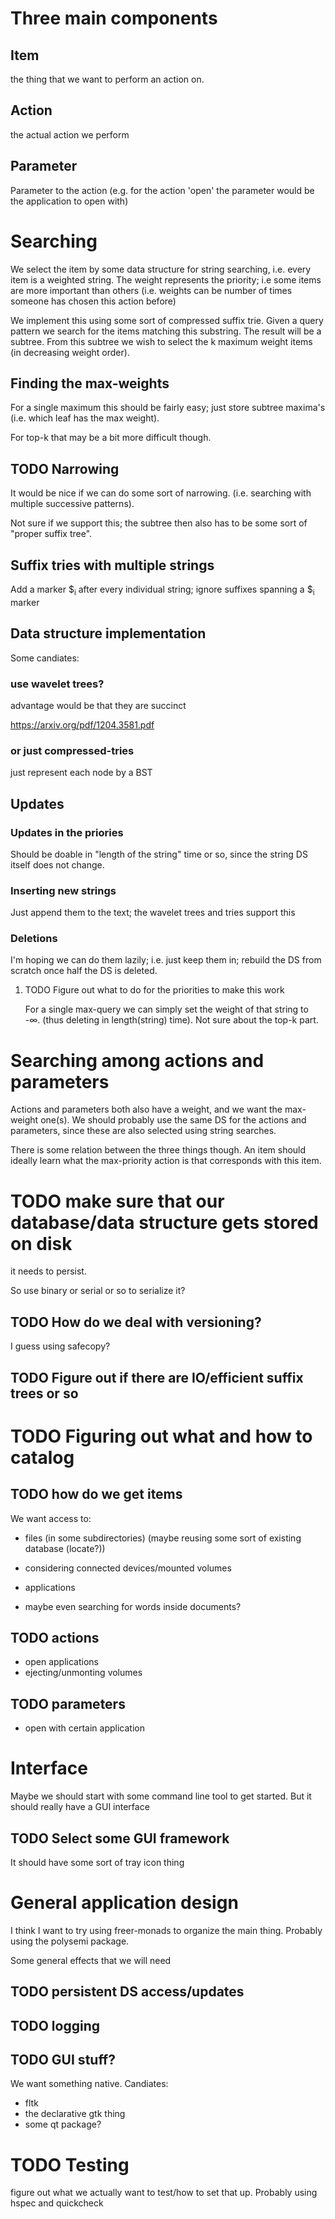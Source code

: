 #+STARTUP: showeverything


* Three main components
** Item
the thing that we want to perform an action on.


** Action
the actual action we perform

** Parameter

Parameter to the action (e.g. for the action 'open' the parameter
would be the application to open with)

* Searching

We select the item by some data structure for string searching,
i.e. every item is a weighted string. The weight represents the
priority; i.e some items are more important than others (i.e. weights
can be number of times someone has chosen this action before)

We implement this using some sort of compressed suffix trie. Given a query
pattern we search for the items matching this substring. The result
will be a subtree. From this subtree we wish to select the k maximum
weight items (in decreasing weight order).

** Finding the max-weights

For a single maximum this should be fairly easy; just store subtree
maxima's (i.e. which leaf has the max weight).

For top-k that may be a bit more difficult though.

** TODO Narrowing

It would be nice if we can do some sort of narrowing. (i.e. searching
with multiple successive patterns).

Not sure if we support this; the subtree then also has to be some sort
of "proper suffix tree".

** Suffix tries with multiple strings

Add a marker $_i after every individual string; ignore suffixes
spanning a $_i marker

** Data structure implementation

Some candiates:

*** use wavelet trees?

advantage would be that they are succinct

https://arxiv.org/pdf/1204.3581.pdf

*** or just compressed-tries

just represent each node by a BST

** Updates
*** Updates in the priories

Should be doable in "length of the string" time or so, since the
string DS itself does not change.

*** Inserting new strings

Just append them to the text; the wavelet trees and tries support this

*** Deletions

I'm hoping we can do them lazily; i.e. just keep them in; rebuild the
DS from scratch once half the DS is deleted.

**** TODO Figure out what to do for the priorities to make this work

For a single max-query we can simply set the weight of that string to
-\infty. (thus deleting in length(string) time). Not sure about the
top-k part.


* Searching among actions and parameters

Actions and parameters both also have a weight, and we want the
max-weight one(s). We should probably use the same DS for the actions
and parameters, since these are also selected using string searches.

There is some relation between the three things though. An item should
ideally learn what the max-priority action is that corresponds with
this item.

* TODO make sure that our database/data structure gets stored on disk

it needs to persist.

So use binary or serial or so to serialize it?

** TODO How do we deal with versioning?

I guess using safecopy?

** TODO Figure out if there are IO/efficient suffix trees or so

* TODO Figuring out what and how to catalog
** TODO how do we get items

We want access to:

- files (in some subdirectories) (maybe reusing some sort of existing database
  (locate?))
- considering connected devices/mounted volumes
- applications

- maybe even searching for words inside documents?


** TODO actions

- open applications
- ejecting/unmonting volumes

** TODO parameters

- open with certain application

* Interface

Maybe we should start with some command line tool to get started. But
it should really have a GUI interface

** TODO Select some GUI framework
It should have some sort of tray icon thing

* General application design

I think I want to try using freer-monads to organize the main
thing. Probably using the polysemi package.

Some general effects that we will need

** TODO persistent DS access/updates
** TODO logging
** TODO GUI stuff?
We want something native. Candiates:

- fltk
- the declarative gtk thing
- some qt package?

* TODO Testing

figure out what we actually want to test/how to set that up. Probably
using hspec and quickcheck

